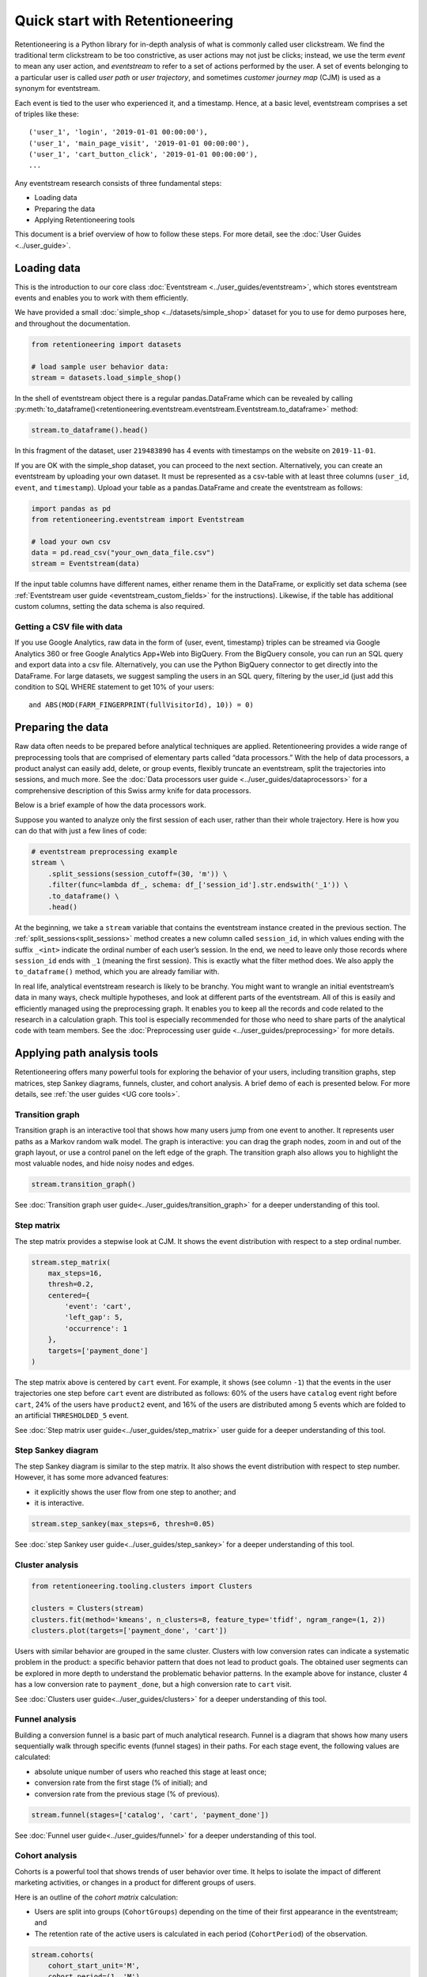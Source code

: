 Quick start with Retentioneering
================================

Retentioneering is a Python library for in-depth analysis of what is commonly called user clickstream. We find the traditional term clickstream to be too constrictive, as user actions may not just be clicks; instead, we use the term *event* to mean any user action, and *eventstream* to refer to a set of actions performed by the user. A set of events belonging to a particular user is called *user path* or *user trajectory*, and sometimes *customer journey map* (CJM) is used as a synonym for eventstream.

Each event is tied to the user who experienced it, and a timestamp. Hence, at a basic level, eventstream comprises a set of triples like these:

.. parsed-literal::

    ('user_1', 'login', '2019-01-01 00:00:00'),
    ('user_1', 'main_page_visit', '2019-01-01 00:00:00'),
    ('user_1', 'cart_button_click', '2019-01-01 00:00:00'),
    ...

Any eventstream research consists of three fundamental steps:

- Loading data
- Preparing the data
- Applying Retentioneering tools

This document is a brief overview of how to follow these steps. For more detail, see the :doc:`User Guides <../user_guide>`.

Loading data
------------

This is the introduction to our core class :doc:`Eventstream <../user_guides/eventstream>`, which stores eventstream events and enables you to work with them efficiently.

We have provided a small :doc:`simple_shop <../datasets/simple_shop>` dataset for you to use for demo purposes here, and throughout the documentation.

.. code-block:: python

    from retentioneering import datasets

    # load sample user behavior data:
    stream = datasets.load_simple_shop()

In the shell of eventstream object there is a regular pandas.DataFrame which can be revealed by calling :py:meth:`to_dataframe()<retentioneering.eventstream.eventstream.Eventstream.to_dataframe>` method:

.. code-block:: python

    stream.to_dataframe().head()

.. raw:: html

    <div>
    <table class="dataframe">
      <thead>
        <tr style="text-align: right;">
          <th></th>
          <th>user_id</th>
          <th>event</th>
          <th>timestamp</th>
        </tr>
      </thead>
      <tbody>
        <tr>
          <th>0</th>
          <td>219483890</td>
          <td>catalog</td>
          <td>2019-11-01 17:59:13.273932</td>
        </tr>
        <tr>
          <th>1</th>
          <td>219483890</td>
          <td>product1</td>
          <td>2019-11-01 17:59:28.459271</td>
        </tr>
        <tr>
          <th>2</th>
          <td>219483890</td>
          <td>cart</td>
          <td>2019-11-01 17:59:29.502214</td>
        </tr>
        <tr>
          <th>3</th>
          <td>219483890</td>
          <td>catalog</td>
          <td>2019-11-01 17:59:32.557029</td>
        </tr>
        <tr>
          <th>4</th>
          <td>964964743</td>
          <td>catalog</td>
          <td>2019-11-01 21:38:19.283663</td>
        </tr>
      </tbody>
    </table>
    </div>

In this fragment of the dataset, user ``219483890`` has 4 events with timestamps on the website on ``2019-11-01``.

If you are OK with the simple_shop dataset, you can proceed to the next section. Alternatively, you can create an eventstream by uploading your own dataset. It must be represented as a csv-table with at least three columns (``user_id``, ``event``, and ``timestamp``). Upload your table as a pandas.DataFrame and create the eventstream as follows:

.. code-block:: python

    import pandas as pd
    from retentioneering.eventstream import Eventstream

    # load your own csv
    data = pd.read_csv("your_own_data_file.csv")
    stream = Eventstream(data)

If the input table columns have different names, either rename them in the DataFrame, or explicitly set data schema (see :ref:`Eventstream user guide <eventstream_custom_fields>` for the instructions). Likewise, if the table has additional custom columns, setting the data schema is also required.

Getting a CSV file with data
~~~~~~~~~~~~~~~~~~~~~~~~~~~~

If you use Google Analytics, raw data in the form of {user, event, timestamp} triples can be streamed via Google Analytics 360 or free Google Analytics App+Web into BigQuery. From the BigQuery console, you can run an SQL query and export data into a csv file. Alternatively, you can use the Python BigQuery connector to get directly into the DataFrame. For large datasets, we suggest sampling the users in an SQL query, filtering by the user_id (just add this condition to SQL WHERE statement to get 10% of your users:

.. parsed-literal::

    and ABS(MOD(FARM_FINGERPRINT(fullVisitorId), 10)) = 0)

.. _quick_start_preprocessing:

Preparing the data
------------------

Raw data often needs to be prepared before analytical techniques are applied. Retentioneering provides a wide range of preprocessing tools that are comprised of elementary parts called “data processors.” With the help of data processors, a product analyst can easily add, delete, or group events, flexibly truncate an eventstream, split the trajectories into sessions, and much more. See the :doc:`Data processors user guide <../user_guides/dataprocessors>` for a comprehensive description of this Swiss army knife for data processors.

Below is a brief example of how the data processors work.

Suppose you wanted to analyze only the first session of each user, rather than their whole trajectory. Here is how you can do that with just a few lines of code:

.. code-block:: python

    # eventstream preprocessing example
    stream \
        .split_sessions(session_cutoff=(30, 'm')) \
        .filter(func=lambda df_, schema: df_['session_id'].str.endswith('_1')) \
        .to_dataframe() \
        .head()

.. raw:: html

    <table class="dataframe">
      <thead>
        <tr style="text-align: right;">
          <th></th>
          <th>user_id</th>
          <th>event</th>
          <th>timestamp</th>
          <th>session_id</th>
        </tr>
      </thead>
      <tbody>
        <tr>
          <th>0</th>
          <td>219483890</td>
          <td>session_start</td>
          <td>2019-11-01 17:59:13.273932</td>
          <td>219483890_1</td>
        </tr>
        <tr>
          <th>1</th>
          <td>219483890</td>
          <td>catalog</td>
          <td>2019-11-01 17:59:13.273932</td>
          <td>219483890_1</td>
        </tr>
        <tr>
          <th>3</th>
          <td>219483890</td>
          <td>product1</td>
          <td>2019-11-01 17:59:28.459271</td>
          <td>219483890_1</td>
        </tr>
        <tr>
          <th>5</th>
          <td>219483890</td>
          <td>cart</td>
          <td>2019-11-01 17:59:29.502214</td>
          <td>219483890_1</td>
        </tr>
        <tr>
          <th>7</th>
          <td>219483890</td>
          <td>catalog</td>
          <td>2019-11-01 17:59:32.557029</td>
          <td>219483890_1</td>
        </tr>
      </tbody>
    </table>
    <br>

At the beginning, we take a ``stream`` variable that contains the eventstream instance created in the previous section. The :ref:`split_sessions<split_sessions>` method creates a new column called ``session_id``, in which values ending with the suffix ``_<int>`` indicate the ordinal number of each user’s session. In the end, we need to leave only those records where ``session_id`` ends with ``_1`` (meaning the first session). This is exactly what the filter method does. We also apply the ``to_dataframe()`` method, which you are already familiar with.

In real life, analytical eventstream research is likely to be branchy. You might want to wrangle an initial eventstream’s data in many ways, check multiple hypotheses, and look at different parts of the eventstream. All of this is easily and efficiently managed using the preprocessing graph. It enables you to keep all the records and code related to the research in a calculation graph. This tool is especially recommended for those who need to share parts of the analytical code with team members. See the :doc:`Preprocessing user guide <../user_guides/preprocessing>` for more details.

.. _quick_start_rete_tools:

Applying path analysis tools
----------------------------

Retentioneering offers many powerful tools for exploring the behavior of your users, including transition graphs, step matrices, step Sankey diagrams, funnels, cluster, and cohort analysis. A brief demo of each is presented below. For more details, see :ref:`the user guides <UG core tools>`.

.. _quick_start_transition_graph:

Transition graph
~~~~~~~~~~~~~~~~

Transition graph is an interactive tool that shows how many users jump from one event to another. It represents user paths as a Markov random walk model. The graph is interactive: you can drag the graph nodes, zoom in and out of the graph layout, or use a control panel on the left edge of the graph. The transition graph also allows you to highlight the most valuable nodes, and hide noisy nodes and edges.

.. code-block:: python

    stream.transition_graph()

.. raw:: html

    <iframe
        width="680"
        height="630"
        src="../_static/getting_started/quick_start/transition_graph.html"
        frameborder="0"
        allowfullscreen
    ></iframe>

See :doc:`Transition graph user guide<../user_guides/transition_graph>` for a deeper understanding of this tool.

.. _quick_start_step_matrix:

Step matrix
~~~~~~~~~~~

The step matrix provides a stepwise look at CJM. It shows the event distribution with respect to a step ordinal number.

.. code-block:: python

    stream.step_matrix(
        max_steps=16,
        thresh=0.2,
        centered={
            'event': 'cart',
            'left_gap': 5,
            'occurrence': 1
        },
        targets=['payment_done']
    )

.. figure:: /_static/getting_started/quick_start/step_matrix.png
    :width: 900

The step matrix above is centered by ``cart`` event. For example, it shows (see column ``-1``) that the events in the user trajectories one step before ``cart`` event are distributed as follows: 60% of the users have ``catalog`` event right before ``cart``, 24% of the users have ``product2`` event, and 16% of the users are distributed among 5 events which are folded to an artificial ``THRESHOLDED_5`` event.

See :doc:`Step matrix user guide<../user_guides/step_matrix>` user guide for a deeper understanding of this tool.

Step Sankey diagram
~~~~~~~~~~~~~~~~~~~

The step Sankey diagram is similar to the step matrix. It also shows the event distribution with respect to step number. However, it has some more advanced features:

- it explicitly shows the user flow from one step to another; and
- it is interactive.

.. code-block:: python

    stream.step_sankey(max_steps=6, thresh=0.05)

.. raw:: html

    <div style="overflow:auto;">
    <iframe
        width="1200"
        height="500"
        src="../_static/getting_started/quick_start/step_sankey.html"
        frameborder="0"
        allowfullscreen
    ></iframe>
    </div>

See :doc:`step Sankey user guide<../user_guides/step_sankey>` for a deeper understanding of this tool.

.. _quick_start_cluster_analysis:

Cluster analysis
~~~~~~~~~~~~~~~~

.. code-block:: python

    from retentioneering.tooling.clusters import Clusters

    clusters = Clusters(stream)
    clusters.fit(method='kmeans', n_clusters=8, feature_type='tfidf', ngram_range=(1, 2))
    clusters.plot(targets=['payment_done', 'cart'])

.. figure:: /_static/getting_started/quick_start/clusters.png
    :width: 900

Users with similar behavior are grouped in the same cluster. Clusters with low conversion rates can indicate a systematic problem in the product: a specific behavior pattern that does not lead to product goals. The obtained user segments can be explored in more depth to understand the problematic behavior patterns. In the example above for instance, cluster 4 has a low conversion rate to ``payment_done``, but a high conversion rate to ``cart`` visit.

See :doc:`Clusters user guide<../user_guides/clusters>` for a deeper understanding of this tool.

.. _quick_start_funnels:

Funnel analysis
~~~~~~~~~~~~~~~

Building a conversion funnel is a basic part of much analytical research. Funnel is a diagram that shows how many users sequentially walk through specific events (funnel stages) in their paths. For each stage event, the following values are calculated:

- absolute unique number of users who reached this stage at least once;
- conversion rate from the first stage (% of initial); and
- conversion rate from the previous stage (% of previous).

.. code-block:: python

    stream.funnel(stages=['catalog', 'cart', 'payment_done'])

.. raw:: html

    <iframe
        width="700"
        height="400"
        src="../_static/getting_started/quick_start/funnel.html"
        frameborder="0"
        allowfullscreen
    ></iframe>

See :doc:`Funnel user guide<../user_guides/funnel>` for a deeper understanding of this tool.

Cohort analysis
~~~~~~~~~~~~~~~

Cohorts is a powerful tool that shows trends of user behavior over time. It helps to isolate the impact of different marketing activities, or changes in a product for different groups of users.

Here is an outline of the *cohort matrix* calculation:

- Users are split into groups (``CohortGroups``) depending on the time of their first appearance in the eventstream; and
- The retention rate of the active users is calculated in each period (``CohortPeriod``) of the observation.

.. code-block:: python

    stream.cohorts(
        cohort_start_unit='M',
        cohort_period=(1, 'M'),
        average=False,
    )

.. figure:: /_static/getting_started/quick_start/cohorts.png
    :width: 500
    :height: 500

See :doc:`Cohorts user guide<../user_guides/cohorts>` for a deeper understanding of this tool.
